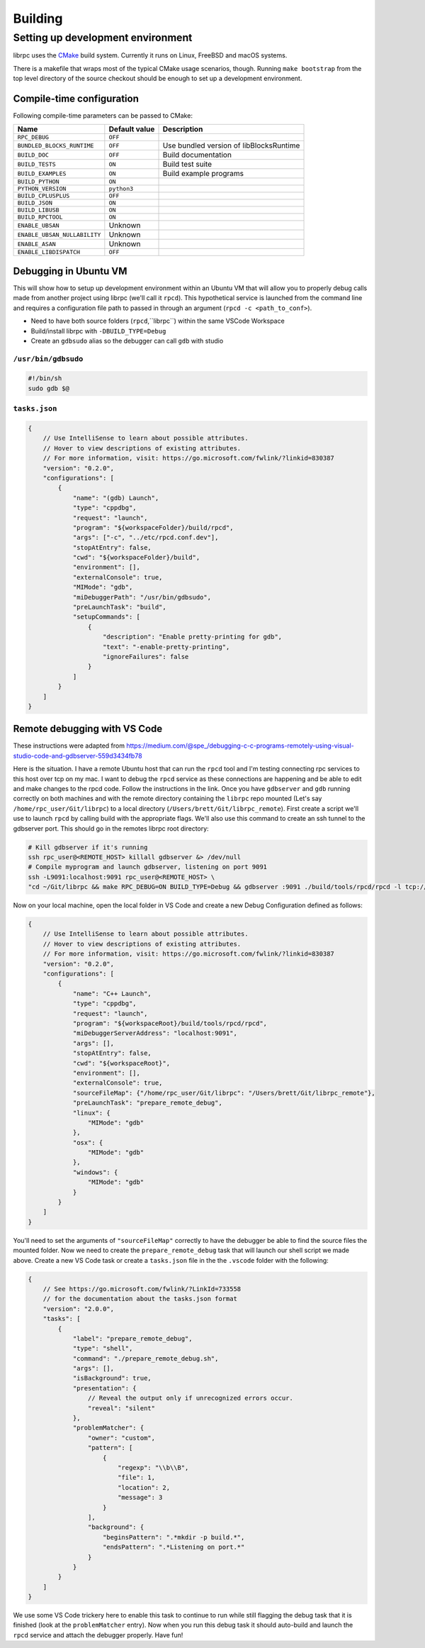 Building
========

Setting up development environment
----------------------------------
librpc uses the `CMake <http://www.cmake.org>`_ build system. Currently it
runs on Linux, FreeBSD and macOS systems.

There is a makefile that wraps most of the typical CMake usage scenarios,
though. Running ``make bootstrap`` from the top level directory of the source
checkout should be enough to set up a development environment.

Compile-time configuration
~~~~~~~~~~~~~~~~~~~~~~~~~~
Following compile-time parameters can be passed to CMake:


+------------------------------+---------------+------------------------------+
| Name                         | Default value | Description                  |
+==============================+===============+==============================+
|``RPC_DEBUG``                 | ``OFF``       |                              |
+------------------------------+---------------+------------------------------+
| ``BUNDLED_BLOCKS_RUNTIME``   | ``OFF``       | Use bundled version of       |
|                              |               | libBlocksRuntime             |
+------------------------------+---------------+------------------------------+
| ``BUILD_DOC``                | ``OFF``       | Build documentation          |
+------------------------------+---------------+------------------------------+
| ``BUILD_TESTS``              | ``ON``        | Build test suite             |
+------------------------------+---------------+------------------------------+
| ``BUILD_EXAMPLES``           | ``ON``        | Build example programs       |
+------------------------------+---------------+------------------------------+
| ``BUILD_PYTHON``             | ``ON``        |                              |
+------------------------------+---------------+------------------------------+
| ``PYTHON_VERSION``           | ``python3``   |                              |
+------------------------------+---------------+------------------------------+
| ``BUILD_CPLUSPLUS``          | ``OFF``       |                              |
+------------------------------+---------------+------------------------------+
| ``BUILD_JSON``               | ``ON``        |                              |
+------------------------------+---------------+------------------------------+
| ``BUILD_LIBUSB``             | ``ON``        |                              |
+------------------------------+---------------+------------------------------+
| ``BUILD_RPCTOOL``            | ``ON``        |                              |
+------------------------------+---------------+------------------------------+
| ``ENABLE_UBSAN``             | Unknown       |                              |
+------------------------------+---------------+------------------------------+
| ``ENABLE_UBSAN_NULLABILITY`` | Unknown       |                              |
+------------------------------+---------------+------------------------------+
| ``ENABLE_ASAN``              | Unknown       |                              |
+------------------------------+---------------+------------------------------+
| ``ENABLE_LIBDISPATCH``       | ``OFF``       |                              |
+------------------------------+---------------+------------------------------+

Debugging in Ubuntu VM
~~~~~~~~~~~~~~~~~~~~~~
This will show how to setup up development environment within an Ubuntu VM that will allow you to properly debug \
calls made from another project using librpc (we'll call it ``rpcd``). This hypothetical service is launched from \
the command line and requires a configuration file path to passed in through an argument (``rpcd -c <path_to_conf>``).

- Need to have both source folders (``rpcd``,``librpc``) within the same VSCode Workspace
- Build/install librpc with ``-DBUILD_TYPE=Debug``
- Create an ``gdbsudo`` alias so the debugger can call ``gdb`` with studio

``/usr/bin/gdbsudo``
^^^^^^^^^^^^^^^^^^^^
.. code-block:: bash

    #!/bin/sh
    sudo gdb $@


``tasks.json``
^^^^^^^^^^
.. code-block:: c

    {
        // Use IntelliSense to learn about possible attributes.
        // Hover to view descriptions of existing attributes.
        // For more information, visit: https://go.microsoft.com/fwlink/?linkid=830387
        "version": "0.2.0",
        "configurations": [
            {
                "name": "(gdb) Launch",
                "type": "cppdbg",
                "request": "launch",
                "program": "${workspaceFolder}/build/rpcd",
                "args": ["-c", "../etc/rpcd.conf.dev"],
                "stopAtEntry": false,
                "cwd": "${workspaceFolder}/build",
                "environment": [],
                "externalConsole": true,
                "MIMode": "gdb",
                "miDebuggerPath": "/usr/bin/gdbsudo",
                "preLaunchTask": "build",
                "setupCommands": [
                    {
                        "description": "Enable pretty-printing for gdb",
                        "text": "-enable-pretty-printing",
                        "ignoreFailures": false
                    }
                ]
            }
        ]
    }

Remote debugging with VS Code
~~~~~~~~~~~~~~~~~~~~~~~~~~~~~
These instructions were adapted from https://medium.com/@spe_/debugging-c-c-programs-remotely-using-visual-studio-code-and-gdbserver-559d3434fb78

Here is the situation. I have a remote Ubuntu host that can run the ``rpcd`` tool and I'm testing connecting rpc services to this host over tcp on my mac. \
I want to debug the ``rpcd`` service as these connections are happening and be able to edit and make changes to the rpcd code. Follow the instructions in the link.
Once you have ``gdbserver`` and ``gdb`` running correctly on both machines and with the remote directory containing the ``librpc`` repo mounted (Let's say ``/home/rpc_user/Git/librpc``) to
a local directory (``/Users/brett/Git/librpc_remote``). First create a script we'll use to launch ``rpcd`` by calling build with the appropriate flags. We'll also use this command to create an ssh tunnel to the gdbserver port.
This should go in the remotes librpc root directory:

.. code-block:: bash

    # Kill gdbserver if it's running
    ssh rpc_user@<REMOTE_HOST> killall gdbserver &> /dev/null
    # Compile myprogram and launch gdbserver, listening on port 9091
    ssh -L9091:localhost:9091 rpc_user@<REMOTE_HOST> \
    "cd ~/Git/librpc && make RPC_DEBUG=ON BUILD_TYPE=Debug && gdbserver :9091 ./build/tools/rpcd/rpcd -l tcp://0.0.0.0:5002"

Now on your local machine, open the local folder in VS Code and create a new Debug Configuration defined as follows:

.. code-block:: c

    {
        // Use IntelliSense to learn about possible attributes.
        // Hover to view descriptions of existing attributes.
        // For more information, visit: https://go.microsoft.com/fwlink/?linkid=830387
        "version": "0.2.0",
        "configurations": [
            {
                "name": "C++ Launch",
                "type": "cppdbg",
                "request": "launch",
                "program": "${workspaceRoot}/build/tools/rpcd/rpcd",
                "miDebuggerServerAddress": "localhost:9091",
                "args": [],
                "stopAtEntry": false,
                "cwd": "${workspaceRoot}",
                "environment": [],
                "externalConsole": true,
                "sourceFileMap": {"/home/rpc_user/Git/librpc": "/Users/brett/Git/librpc_remote"},
                "preLaunchTask": "prepare_remote_debug",
                "linux": {
                    "MIMode": "gdb"
                },
                "osx": {
                    "MIMode": "gdb"
                },
                "windows": {
                    "MIMode": "gdb"
                }
            }
        ]
    }

You'll need to set the arguments of ``"sourceFileMap"`` correctly to have the debugger be able to find the source files the mounted folder. Now we need to create \
the ``prepare_remote_debug`` task that will launch our shell script we made above. Create a new VS Code task or create a ``tasks.json`` file in the the ``.vscode`` folder with the following:

.. code-block:: c

    {
        // See https://go.microsoft.com/fwlink/?LinkId=733558
        // for the documentation about the tasks.json format
        "version": "2.0.0",
        "tasks": [
            {
                "label": "prepare_remote_debug",
                "type": "shell",
                "command": "./prepare_remote_debug.sh",
                "args": [],
                "isBackground": true,
                "presentation": {
                    // Reveal the output only if unrecognized errors occur.
                    "reveal": "silent"
                },
                "problemMatcher": {
                    "owner": "custom",
                    "pattern": [
                        {
                            "regexp": "\\b\\B",
                            "file": 1,
                            "location": 2,
                            "message": 3
                        }
                    ],
                    "background": {
                        "beginsPattern": ".*mkdir -p build.*",
                        "endsPattern": ".*Listening on port.*"
                    }
                }
            }
        ]
    }

We use some VS Code trickery here to enable this task to continue to run while still flagging the debug task that it is finished (look at the ``problemMatcher`` entry).
Now when you run this debug task it should auto-build and launch the ``rpcd`` service and attach the debugger properly. Have fun!
